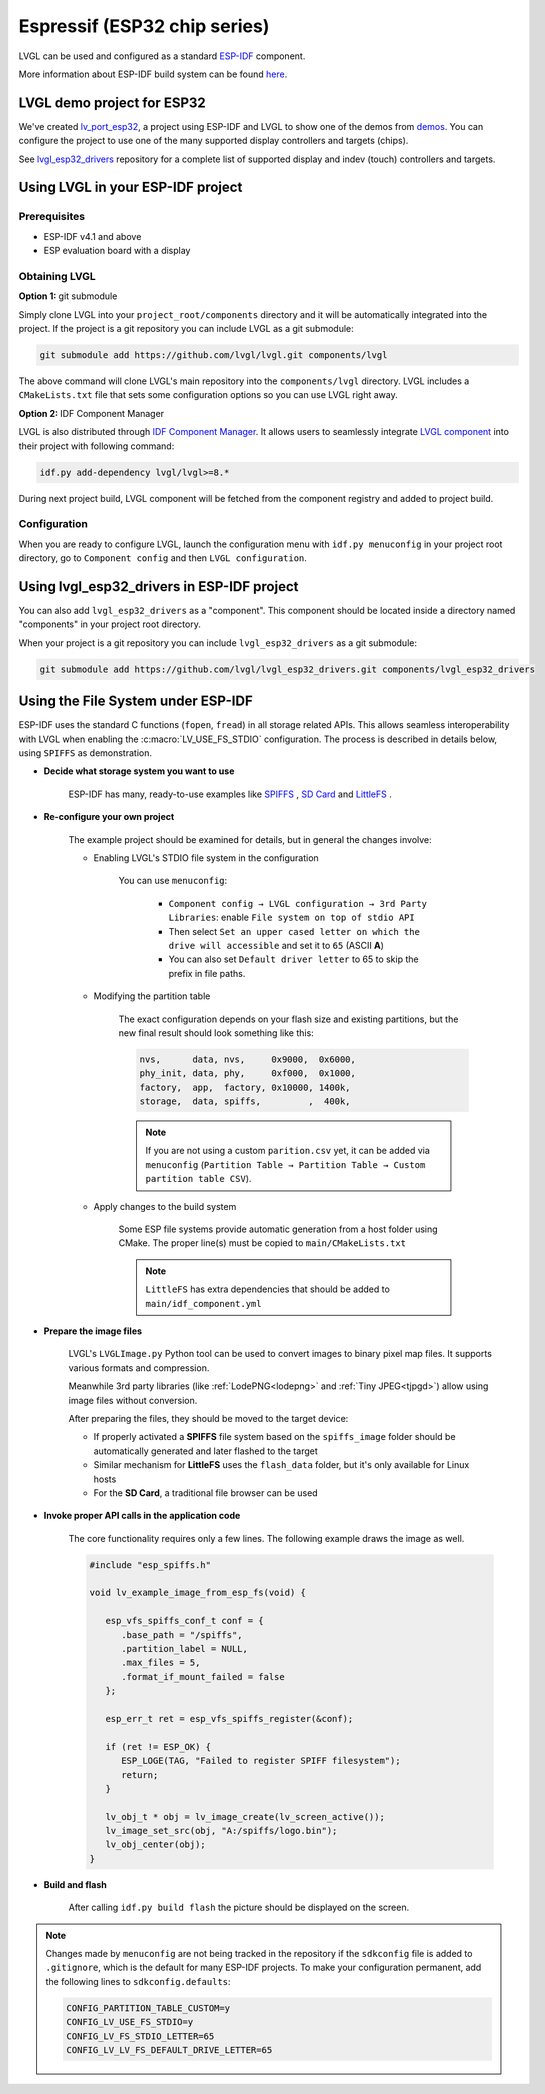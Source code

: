 =============================
Espressif (ESP32 chip series)
=============================

LVGL can be used and configured as a standard `ESP-IDF <https://github.com/espressif/esp-idf>`__ component.

More information about ESP-IDF build system can be found `here <https://docs.espressif.com/projects/esp-idf/en/latest/esp32/api-guides/build-system.html>`__.


LVGL demo project for ESP32
---------------------------

We've created `lv_port_esp32 <https://github.com/lvgl/lv_port_esp32>`__,
a project using ESP-IDF and LVGL to show one of the demos from
`demos <https://github.com/lvgl/lvgl/demos>`__. You can configure the
project to use one of the many supported display controllers and targets
(chips).

See `lvgl_esp32_drivers <https://github.com/lvgl/lvgl_esp32_drivers>`__
repository for a complete list of supported display and indev (touch)
controllers and targets.


Using LVGL in your ESP-IDF project
----------------------------------

Prerequisites
~~~~~~~~~~~~~

-  ESP-IDF v4.1 and above
-  ESP evaluation board with a display


Obtaining LVGL
~~~~~~~~~~~~~~

**Option 1:** git submodule

Simply clone LVGL into your ``project_root/components`` directory and it
will be automatically integrated into the project. If the project is a
git repository you can include LVGL as a git submodule:

.. code:: sh

   git submodule add https://github.com/lvgl/lvgl.git components/lvgl

The above command will clone LVGL's main repository into the
``components/lvgl`` directory. LVGL includes a ``CMakeLists.txt`` file
that sets some configuration options so you can use LVGL right away.

**Option 2:** IDF Component Manager

LVGL is also distributed through `IDF Component Manager <https://docs.espressif.com/projects/esp-idf/en/latest/esp32/api-guides/tools/idf-component-manager.html>`__.
It allows users to seamlessly integrate `LVGL component <https://components.espressif.com/component/lvgl/lvgl>`__ into
their project with following command:

.. code:: sh

   idf.py add-dependency lvgl/lvgl>=8.*

During next project build, LVGL component will be fetched from the
component registry and added to project build.


Configuration
~~~~~~~~~~~~~

When you are ready to configure LVGL, launch the configuration menu with
``idf.py menuconfig`` in your project root directory, go to
``Component config`` and then ``LVGL configuration``.


Using lvgl_esp32_drivers in ESP-IDF project
-------------------------------------------

You can also add ``lvgl_esp32_drivers`` as a "component". This component
should be located inside a directory named "components" in your project
root directory.

When your project is a git repository you can include
``lvgl_esp32_drivers`` as a git submodule:

.. code:: sh

   git submodule add https://github.com/lvgl/lvgl_esp32_drivers.git components/lvgl_esp32_drivers


Using the File System under ESP-IDF
-----------------------------------

ESP-IDF uses the standard C functions (``fopen``, ``fread``) in all storage related APIs.
This allows seamless interoperability with LVGL when enabling the :c:macro:`LV_USE_FS_STDIO` configuration.
The process is described in details below, using ``SPIFFS`` as demonstration.

- **Decide what storage system you want to use**

   ESP-IDF has many, ready-to-use examples like
   `SPIFFS <https://github.com/espressif/esp-idf/tree/master/examples/storage/spiffsgen>`__
   , 
   `SD Card <https://github.com/espressif/esp-idf/tree/master/examples/storage/sd_card/sdspi>`__ 
   and 
   `LittleFS <https://github.com/espressif/esp-idf/tree/master/examples/storage/littlefs>`__
   .

- **Re-configure your own project**

   The example project should be examined for details, but in general the changes involve:

   - Enabling LVGL's STDIO file system in the configuration

      You can use ``menuconfig``:

         - ``Component config → LVGL configuration → 3rd Party Libraries``: enable ``File system on top of stdio API``
         - Then select ``Set an upper cased letter on which the drive will accessible`` and set it to ``65`` (ASCII **A**)
         - You can also set ``Default driver letter`` to 65 to skip the prefix in file paths.

   - Modifying the partition table

      The exact configuration depends on your flash size and existing partitions,
      but the new final result should look something like this:

      .. code:: csv

         nvs,      data, nvs,     0x9000,  0x6000,
         phy_init, data, phy,     0xf000,  0x1000,
         factory,  app,  factory, 0x10000, 1400k,
         storage,  data, spiffs,         ,  400k,


      .. note::

         If you are not using a custom ``parition.csv`` yet, it can be added
         via ``menuconfig`` (``Partition Table → Partition Table → Custom partition table CSV``).

   - Apply changes to the build system

      Some ESP file systems provide automatic generation from a host folder using CMake. The proper line(s) must be copied to ``main/CMakeLists.txt``

      .. note::

         ``LittleFS`` has extra dependencies that should be added to ``main/idf_component.yml``

- **Prepare the image files**

   LVGL's ``LVGLImage.py`` Python tool can be used to convert images to binary pixel map files.
   It supports various formats and compression.

   Meanwhile 3rd party libraries
   (like :ref:`LodePNG<lodepng>` and :ref:`Tiny JPEG<tjpgd>`)
   allow using image files without conversion.

   After preparing the files, they should be moved to the target device:

   - If properly activated a **SPIFFS** file system based on the ``spiffs_image`` folder should be automatically generated and later flashed to the target
   - Similar mechanism for **LittleFS** uses the ``flash_data`` folder, but it's only available for Linux hosts
   - For the **SD Card**, a traditional file browser can be used

- **Invoke proper API calls in the application code**

   The core functionality requires only a few lines. The following example draws the image as well.

   .. code:: c

      #include "esp_spiffs.h"

      void lv_example_image_from_esp_fs(void) {

         esp_vfs_spiffs_conf_t conf = {
            .base_path = "/spiffs",
            .partition_label = NULL,
            .max_files = 5,
            .format_if_mount_failed = false
         };

         esp_err_t ret = esp_vfs_spiffs_register(&conf);

         if (ret != ESP_OK) {
            ESP_LOGE(TAG, "Failed to register SPIFF filesystem");
            return;
         }

         lv_obj_t * obj = lv_image_create(lv_screen_active());
         lv_image_set_src(obj, "A:/spiffs/logo.bin");
         lv_obj_center(obj);
      }

- **Build and flash**

   After calling ``idf.py build flash`` the picture should be displayed on the screen.


.. note::

   Changes made by ``menuconfig`` are not being tracked in the repository if the ``sdkconfig`` file is added to ``.gitignore``, which is the default for many ESP-IDF projects.
   To make your configuration permanent, add the following lines to ``sdkconfig.defaults``:

   .. code:: c

      CONFIG_PARTITION_TABLE_CUSTOM=y
      CONFIG_LV_USE_FS_STDIO=y
      CONFIG_LV_FS_STDIO_LETTER=65
      CONFIG_LV_LV_FS_DEFAULT_DRIVE_LETTER=65
